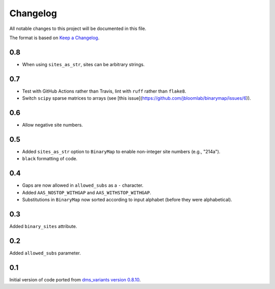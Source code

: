 =========
Changelog
=========

All notable changes to this project will be documented in this file.

The format is based on `Keep a Changelog <https://keepachangelog.com>`_.

0.8
---
- When using ``sites_as_str``, sites can be arbitrary strings.

0.7
---
- Test with GitHub Actions rather than Travis, lint with ``ruff`` rather than ``flake8``.
- Switch ``scipy`` sparse matrices to arrays (see [this issue](https://github.com/jbloomlab/binarymap/issues/6)).

0.6
---
- Allow negative site numbers.

0.5
---
- Added ``sites_as_str`` option to ``BinaryMap`` to enable non-integer site numbers (e.g., "214a").

- ``black`` formatting of code.

0.4
---
- Gaps are now allowed in ``allowed_subs`` as a ``-`` character.

- Added ``AAS_NOSTOP_WITHGAP`` and ``AAS_WITHSTOP_WITHGAP``.

- Substitutions in ``BinaryMap`` now sorted according to input alphabet (before they were alphabetical).

0.3
---
Added ``binary_sites`` attribute.

0.2
----
Added ``allowed_subs`` parameter.

0.1
----
Initial version of code ported from `dms_variants version 0.8.10 <https://github.com/jbloomlab/dms_variants/tree/0.8.10>`_.


